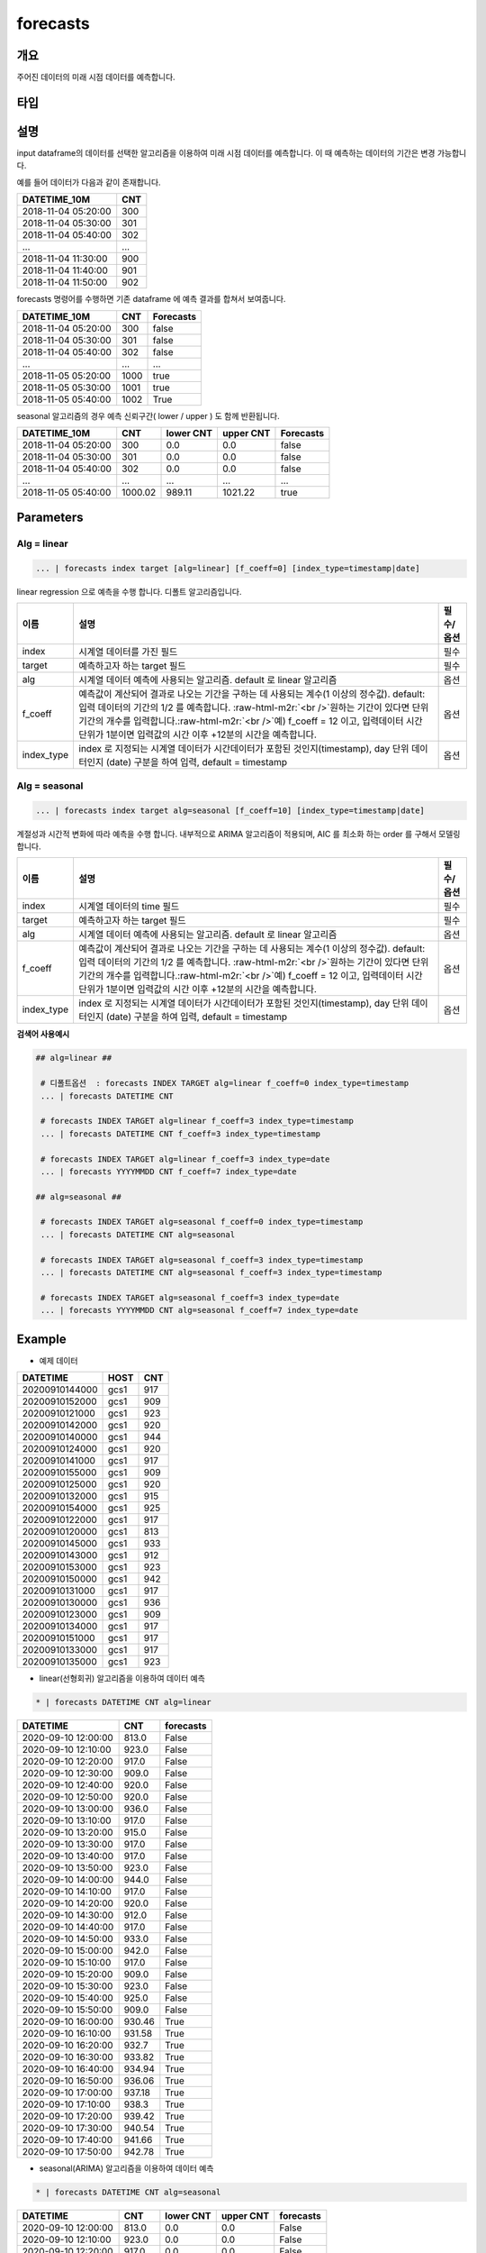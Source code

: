 .. role:: raw-html-m2r(raw)
   :format: html


forecasts
====================================================================================================

개요
----------------------------------------------------------------------------------------------------

주어진 데이터의 미래 시점 데이터를 예측합니다.

타입
----------------------------------------------------------------------------------------------------


설명
----------------------------------------------------------------------------------------------------

input dataframe의 데이터를 선택한 알고리즘을 이용하여 미래 시점 데이터를 예측합니다. 이 때 예측하는 데이터의 기간은 변경 가능합니다.

예를 들어 데이터가 다음과 같이 존재합니다.

.. list-table::
   :header-rows: 1

   * - DATETIME_10M
     - CNT
   * - 2018-11-04 05:20:00
     - 300
   * - 2018-11-04 05:30:00
     - 301
   * - 2018-11-04 05:40:00
     - 302
   * - ...
     - ...
   * - 2018-11-04 11:30:00
     - 900
   * - 2018-11-04 11:40:00
     - 901
   * - 2018-11-04 11:50:00
     - 902


forecasts 명령어를 수행하면  기존 dataframe 에 예측 결과를 합쳐서 보여줍니다.

.. list-table::
   :header-rows: 1

   * - DATETIME_10M
     - CNT
     - Forecasts
   * - 2018-11-04 05:20:00
     - 300
     - false
   * - 2018-11-04 05:30:00
     - 301
     - false
   * - 2018-11-04 05:40:00
     - 302
     - false
   * - ...
     - ...
     - ...
   * - 2018-11-05 05:20:00
     - 1000
     - true
   * - 2018-11-05 05:30:00
     - 1001
     - true
   * - 2018-11-05 05:40:00
     - 1002
     - True


seasonal 알고리즘의 경우 예측 신뢰구간( lower  / upper ) 도 함께 반환됩니다.

.. list-table::
   :header-rows: 1

   * - DATETIME_10M
     - CNT
     - lower CNT
     - upper CNT
     - Forecasts
   * - 2018-11-04 05:20:00
     - 300
     - 0.0
     - 0.0
     - false
   * - 2018-11-04 05:30:00
     - 301
     - 0.0
     - 0.0
     - false
   * - 2018-11-04 05:40:00
     - 302
     - 0.0
     - 0.0
     - false
   * - ...
     - ...
     - ...
     - ...
     - ...
   * - 2018-11-05 05:40:00
     - 1000.02
     - 989.11
     - 1021.22
     - true

Parameters
----------------------------------------------------------------------------------------------------

Alg = linear
^^^^^^^^^^^^^^^^^^^^^^^^^^^^^^^^^^^^^^^^^^^^^^^^^^^^^^^^^^^^^^^^^^^^^^^^^^^^^^^^^^^^^^^^^^^^^^^^^^^^

.. code-block:: none

   ... | forecasts index target [alg=linear] [f_coeff=0] [index_type=timestamp|date]

linear regression 으로 예측을 수행 합니다. 디폴트 알고리즘입니다.

.. list-table::
   :header-rows: 1

   * - 이름
     - 설명
     - 필수/옵션
   * - index
     - 시계열 데이터를 가진 필드
     - 필수
   * - target
     - 예측하고자 하는 target 필드
     - 필수
   * - alg
     - 시계열 데이터 예측에 사용되는 알고리즘. default 로 linear 알고리즘
     - 옵션
   * - f_coeff
     - 예측값이 계산되어 결과로 나오는 기간을 구하는 데 사용되는 계수(1 이상의 정수값). default: 입력 데이터의 기간의 1/2 를 예측합니다. :raw-html-m2r:`<br />`\ 원하는 기간이 있다면 단위 기간의 개수를 입력합니다.\ :raw-html-m2r:`<br />`\ 예) f_coeff = 12 이고,  입력데이터 시간 단위가 1분이면  입력값의 시간 이후  +12분의 시간을 예측합니다.
     - 옵션
   * - index_type
     - index 로 지정되는 시계열 데이터가 시간데이터가 포함된 것인지(timestamp), day 단위 데이터인지 (date) 구분을 하여 입력, default = timestamp
     - 옵션


Alg = seasonal
^^^^^^^^^^^^^^^^^^^^^^^^^^^^^^^^^^^^^^^^^^^^^^^^^^^^^^^^^^^^^^^^^^^^^^^^^^^^^^^^^^^^^^^^^^^^^^^^^^^^

.. code-block:: none

   ... | forecasts index target alg=seasonal [f_coeff=10] [index_type=timestamp|date]

계절성과 시간적 변화에 따라 예측을 수행 합니다. 내부적으로  ARIMA 알고리즘이 적용되며, AIC 를 최소화 하는 order 를 구해서 모델링합니다.

.. list-table::
   :header-rows: 1

   * - 이름
     - 설명
     - 필수/옵션
   * - index
     - 시계열 데이터의 time  필드
     - 필수
   * - target
     - 예측하고자 하는 target 필드
     - 필수
   * - alg
     - 시계열 데이터 예측에 사용되는 알고리즘. default 로  linear 알고리즘
     - 옵션
   * - f_coeff
     - 예측값이 계산되어 결과로 나오는 기간을 구하는 데 사용되는 계수(1 이상의 정수값).  default: 입력 데이터의 기간의 1/2 를 예측합니다. :raw-html-m2r:`<br />`\ 원하는 기간이 있다면 단위 기간의 개수를 입력합니다.\ :raw-html-m2r:`<br />`\ 예) f_coeff = 12 이고,  입력데이터 시간 단위가 1분이면  입력값의 시간 이후  +12분의 시간을 예측합니다.
     - 옵션
   * - index_type
     - index 로 지정되는 시계열 데이터가 시간데이터가 포함된 것인지(timestamp), day 단위 데이터인지 (date) 구분을 하여 입력, default = timestamp
     - 옵션


**검색어 사용예시**

.. code-block:: none

  ## alg=linear ##
  
   # 디폴트옵션  : forecasts INDEX TARGET alg=linear f_coeff=0 index_type=timestamp 
   ... | forecasts DATETIME CNT 

   # forecasts INDEX TARGET alg=linear f_coeff=3 index_type=timestamp
   ... | forecasts DATETIME CNT f_coeff=3 index_type=timestamp

   # forecasts INDEX TARGET alg=linear f_coeff=3 index_type=date
   ... | forecasts YYYYMMDD CNT f_coeff=7 index_type=date

  ## alg=seasonal ##
  
   # forecasts INDEX TARGET alg=seasonal f_coeff=0 index_type=timestamp 
   ... | forecasts DATETIME CNT alg=seasonal

   # forecasts INDEX TARGET alg=seasonal f_coeff=3 index_type=timestamp
   ... | forecasts DATETIME CNT alg=seasonal f_coeff=3 index_type=timestamp

   # forecasts INDEX TARGET alg=seasonal f_coeff=3 index_type=date
   ... | forecasts YYYYMMDD CNT alg=seasonal f_coeff=7 index_type=date




Example
----------------------------------------------------------------------------------------------------

- 예제 데이터

.. list-table::
   :header-rows: 1

   * -  DATETIME
     -  HOST
     -  CNT
   * -  20200910144000
     -  gcs1
     -  917
   * -  20200910152000
     -  gcs1
     -  909
   * -  20200910121000
     -  gcs1
     -  923
   * -  20200910142000
     -  gcs1
     -  920
   * -  20200910140000
     -  gcs1
     -  944
   * -  20200910124000
     -  gcs1
     -  920
   * -  20200910141000
     -  gcs1
     -  917
   * -  20200910155000
     -  gcs1
     -  909
   * -  20200910125000
     -  gcs1
     -  920
   * -  20200910132000
     -  gcs1
     -  915
   * -  20200910154000
     -  gcs1
     -  925
   * -  20200910122000
     -  gcs1
     -  917
   * -  20200910120000
     -  gcs1
     -  813
   * -  20200910145000
     -  gcs1
     -  933
   * -  20200910143000
     -  gcs1
     -  912
   * -  20200910153000
     -  gcs1
     -  923
   * -  20200910150000
     -  gcs1
     -  942
   * -  20200910131000
     -  gcs1
     -  917
   * -  20200910130000
     -  gcs1
     -  936
   * -  20200910123000
     -  gcs1
     -  909
   * -  20200910134000
     -  gcs1
     -  917
   * -  20200910151000
     -  gcs1
     -  917
   * -  20200910133000
     -  gcs1
     -  917
   * -  20200910135000
     -  gcs1
     -  923

- linear(선형회귀) 알고리즘을 이용하여 데이터 예측

.. code-block:: none

   * | forecasts DATETIME CNT alg=linear

.. list-table::
   :header-rows: 1

   * - DATETIME
     - CNT
     - forecasts
   * - 2020-09-10 12:00:00
     - 813.0
     - False
   * - 2020-09-10 12:10:00
     - 923.0
     - False
   * - 2020-09-10 12:20:00
     - 917.0
     - False
   * - 2020-09-10 12:30:00
     - 909.0
     - False
   * - 2020-09-10 12:40:00
     - 920.0
     - False
   * - 2020-09-10 12:50:00
     - 920.0
     - False
   * - 2020-09-10 13:00:00
     - 936.0
     - False
   * - 2020-09-10 13:10:00
     - 917.0
     - False
   * - 2020-09-10 13:20:00
     - 915.0
     - False
   * - 2020-09-10 13:30:00
     - 917.0
     - False
   * - 2020-09-10 13:40:00
     - 917.0
     - False
   * - 2020-09-10 13:50:00
     - 923.0
     - False
   * - 2020-09-10 14:00:00
     - 944.0
     - False
   * - 2020-09-10 14:10:00
     - 917.0
     - False
   * - 2020-09-10 14:20:00
     - 920.0
     - False
   * - 2020-09-10 14:30:00
     - 912.0
     - False
   * - 2020-09-10 14:40:00
     - 917.0
     - False
   * - 2020-09-10 14:50:00
     - 933.0
     - False
   * - 2020-09-10 15:00:00
     - 942.0
     - False
   * - 2020-09-10 15:10:00
     - 917.0
     - False
   * - 2020-09-10 15:20:00
     - 909.0
     - False
   * - 2020-09-10 15:30:00
     - 923.0
     - False
   * - 2020-09-10 15:40:00
     - 925.0
     - False
   * - 2020-09-10 15:50:00
     - 909.0
     - False
   * - 2020-09-10 16:00:00
     - 930.46
     - True
   * - 2020-09-10 16:10:00
     - 931.58
     - True
   * - 2020-09-10 16:20:00
     - 932.7
     - True
   * - 2020-09-10 16:30:00
     - 933.82
     - True
   * - 2020-09-10 16:40:00
     - 934.94
     - True
   * - 2020-09-10 16:50:00
     - 936.06
     - True
   * - 2020-09-10 17:00:00
     - 937.18
     - True
   * - 2020-09-10 17:10:00
     - 938.3
     - True
   * - 2020-09-10 17:20:00
     - 939.42
     - True
   * - 2020-09-10 17:30:00
     - 940.54
     - True
   * - 2020-09-10 17:40:00
     - 941.66
     - True
   * - 2020-09-10 17:50:00
     - 942.78
     - True

- seasonal(ARIMA) 알고리즘을 이용하여 데이터 예측

.. code-block:: none

   * | forecasts DATETIME CNT alg=seasonal

.. list-table::
   :header-rows: 1

   * - DATETIME
     - CNT
     - lower CNT
     - upper CNT
     - forecasts
   * - 2020-09-10 12:00:00
     - 813.0
     - 0.0
     - 0.0
     - False
   * - 2020-09-10 12:10:00
     - 923.0
     - 0.0
     - 0.0
     - False
   * - 2020-09-10 12:20:00
     - 917.0
     - 0.0
     - 0.0
     - False
   * - 2020-09-10 12:30:00
     - 909.0
     - 0.0
     - 0.0
     - False
   * - 2020-09-10 12:40:00
     - 920.0
     - 0.0
     - 0.0
     - False
   * - 2020-09-10 12:50:00
     - 920.0
     - 0.0
     - 0.0
     - False
   * - 2020-09-10 13:00:00
     - 936.0
     - 0.0
     - 0.0
     - False
   * - 2020-09-10 13:10:00
     - 917.0
     - 0.0
     - 0.0
     - False
   * - 2020-09-10 13:20:00
     - 915.0
     - 0.0
     - 0.0
     - False
   * - 2020-09-10 13:30:00
     - 917.0
     - 0.0
     - 0.0
     - False
   * - 2020-09-10 13:40:00
     - 917.0
     - 0.0
     - 0.0
     - False
   * - 2020-09-10 13:50:00
     - 923.0
     - 0.0
     - 0.0
     - False
   * - 2020-09-10 14:00:00
     - 944.0
     - 0.0
     - 0.0
     - False
   * - 2020-09-10 14:10:00
     - 917.0
     - 0.0
     - 0.0
     - False
   * - 2020-09-10 14:20:00
     - 920.0
     - 0.0
     - 0.0
     - False
   * - 2020-09-10 14:30:00
     - 912.0
     - 0.0
     - 0.0
     - False
   * - 2020-09-10 14:40:00
     - 917.0
     - 0.0
     - 0.0
     - False
   * - 2020-09-10 14:50:00
     - 933.0
     - 0.0
     - 0.0
     - False
   * - 2020-09-10 15:00:00
     - 942.0
     - 0.0
     - 0.0
     - False
   * - 2020-09-10 15:10:00
     - 917.0
     - 0.0
     - 0.0
     - False
   * - 2020-09-10 15:20:00
     - 909.0
     - 0.0
     - 0.0
     - False
   * - 2020-09-10 15:30:00
     - 923.0
     - 0.0
     - 0.0
     - False
   * - 2020-09-10 15:40:00
     - 925.0
     - 0.0
     - 0.0
     - False
   * - 2020-09-10 15:50:00
     - 909.0
     - 0.0
     - 0.0
     - False
   * - 2020-09-10 16:00:00
     - 930.15
     - 885.73
     - 974.56
     - True
   * - 2020-09-10 16:10:00
     - 932.95
     - 888.39
     - 977.51
     - True
   * - 2020-09-10 16:20:00
     - 934.27
     - 889.71
     - 978.83
     - True
   * - 2020-09-10 16:30:00
     - 935.47
     - 890.91
     - 980.03
     - True
   * - 2020-09-10 16:40:00
     - 936.66
     - 892.1
     - 981.23
     - True
   * - 2020-09-10 16:50:00
     - 937.86
     - 893.29
     - 982.42
     - True
   * - 2020-09-10 17:00:00
     - 939.05
     - 894.48
     - 983.61
     - True
   * - 2020-09-10 17:10:00
     - 940.24
     - 895.67
     - 984.8
     - True
   * - 2020-09-10 17:20:00
     - 941.43
     - 896.87
     - 985.99
     - True
   * - 2020-09-10 17:30:00
     - 942.62
     - 898.06
     - 987.18
     - True
   * - 2020-09-10 17:40:00
     - 943.81
     - 899.25
     - 988.37
     - True
   * - 2020-09-10 17:50:00
     - 945.0
     - 900.44
     - 989.56
     - True

**현재 시계열 컬럼의 시간 간격의 정도가 고려되지 않기 때문에, 소스데이터를 일정한 시간간격으로 그룹핑하여  전처리 한다.**
